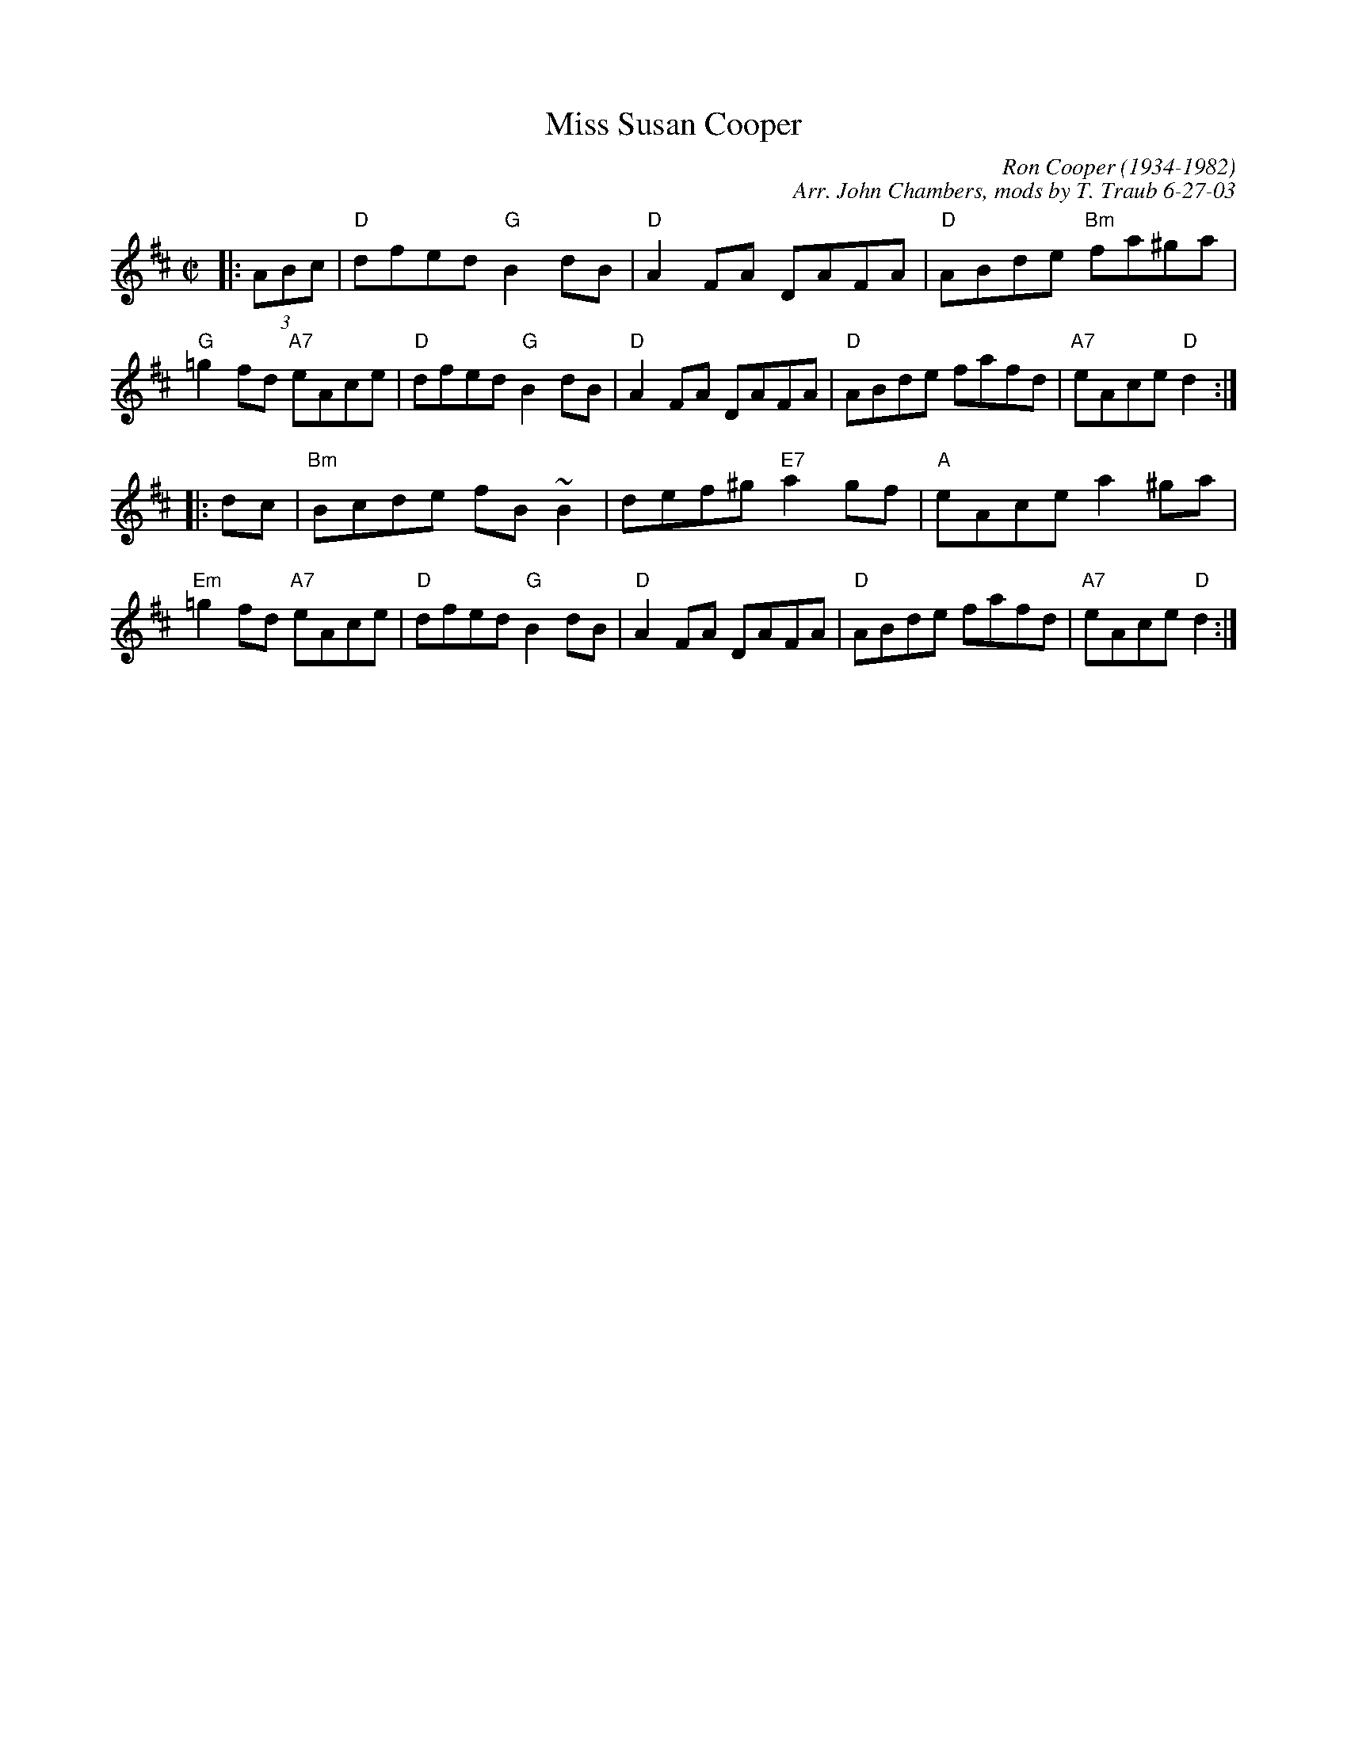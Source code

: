 X: 1
T: Miss Susan Cooper
C: Ron Cooper (1934-1982)
C: Arr. John Chambers, mods by T. Traub 6-27-03
R: reel
Z: 1997 by John Chambers <jc:trillian.mit.edu>
M: C|
L: 1/8
F: http://trillian.mit.edu/~jc/music/abc/Contra/KC/reel/SusanCooper.abc
K: D
|: (3ABc \
| "D"dfed "G"B2dB | "D"A2FA DAFA | "D"ABde "Bm"fa^ga | "G"=g2fd "A7"eAce \
| "D"dfed "G"B2dB | "D"A2FA DAFA | "D"ABde fafd | "A7"eAce "D"d2 :|
|: dc \
| "Bm"Bcde fB~B2 | def^g "E7"a2gf | "A"eAce a2^ga | "Em"=g2fd "A7"eAce \
| "D"dfed "G"B2dB | "D"A2FA DAFA | "D"ABde fafd | "A7"eAce "D"d2 :|
